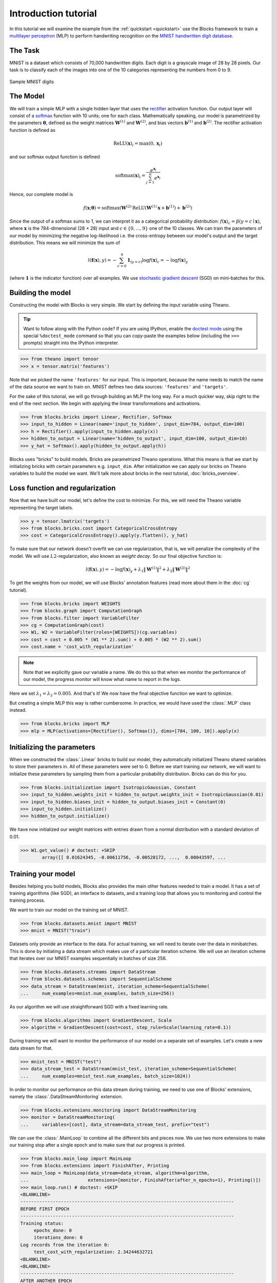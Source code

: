 Introduction tutorial
=====================

In this tutorial we will examine the example from the :ref:`quickstart
<quickstart>` use the Blocks framework to train a `multilayer perceptron`_ (MLP) to
perform handwriting recognition on the `MNIST handwritten digit database`_.

The Task
--------
MNIST is a dataset which consists of 70,000 handwritten digits. Each digit is a
grayscale image of 28 by 28 pixels. Our task is to classify each of the images
into one of the 10 categories representing the numbers from 0 to 9.

.. figure:: _static/mnist.png
   :align: center

   Sample MNIST digits

The Model
---------
We will train a simple MLP with a single hidden layer that uses the rectifier_
activation function. Our output layer will consist of a softmax_ function with
10 units; one for each class. Mathematically speaking, our model is parametrized
by the parameters :math:`\mathbf{\theta}`, defined as the weight matrices
:math:`\mathbf{W}^{(1)}` and :math:`\mathbf{W}^{(2)}`, and bias vectors
:math:`\mathbf{b}^{(1)}` and :math:`\mathbf{b}^{(2)}`. The rectifier activation
function is defined as

.. math:: \mathrm{ReLU}(\mathbf{x})_i = \max(0, \mathbf{x}_i)

and our softmax output function is defined

.. math:: \mathrm{softmax}(\mathbf{x})_i = \frac{e^{\mathbf{x}_i}}{\sum_{j=1}^n e^{\mathbf{x}_j}}

Hence, our complete model is

.. math:: f(\mathbf{x}; \mathbf{\theta}) = \mathrm{softmax}(\mathbf{W}^{(2)}\mathrm{ReLU}(\mathbf{W}^{(1)}\mathbf{x} + \mathbf{b}^{(1)}) + \mathbf{b}^{(2)})

Since the output of a softmax sums to 1, we can interpret it as a categorical
probability distribution: :math:`f(\mathbf{x})_c = \hat p(y = c \mid
\mathbf{x})`, where :math:`\mathbf{x}` is the 784-dimensional (28 × 28) input
and :math:`c \in \{0, ..., 9\}` one of the 10 classes. We can train the
parameters of our model by minimizing the negative log-likelihood i.e. the
cross-entropy between our model's output and the target distribution. This
means we will minimize the sum of

.. math:: l(\mathbf{f}(\mathbf{x}), y) = -\sum_{c=0}^9 \mathbf{1}_{(y=c)} \log f(\mathbf{x})_c = -\log f(\mathbf{x})_y

(where :math:`\mathbf{1}` is the indicator function) over all examples. We use
`stochastic gradient descent`_ (SGD) on mini-batches for this.

.. _model_building:

Building the model
------------------
Constructing the model with Blocks is very simple. We start by defining the
input variable using Theano.

.. tip::
   Want to follow along with the Python code? If you are using IPython, enable
   the `doctest mode`_ using the special ``%doctest_mode`` command so that you
   can copy-paste the examples below (including the ``>>>`` prompts) straight
   into the IPython interpreter.

>>> from theano import tensor
>>> x = tensor.matrix('features')

Note that we picked the name ``'features'`` for our input. This is important,
because the name needs to match the name of the data source we want to train on.
MNIST defines two data sources: ``'features'`` and ``'targets'``.

For the sake of this tutorial, we will go through building an MLP the long way.
For a much quicker way, skip right to the end of the next section. We begin
with applying the linear transformations and activations.

>>> from blocks.bricks import Linear, Rectifier, Softmax
>>> input_to_hidden = Linear(name='input_to_hidden', input_dim=784, output_dim=100)
>>> h = Rectifier().apply(input_to_hidden.apply(x))
>>> hidden_to_output = Linear(name='hidden_to_output', input_dim=100, output_dim=10)
>>> y_hat = Softmax().apply(hidden_to_output.apply(h))

Blocks uses "bricks" to build models. Bricks are parametrized Theano
operations. What this means is that we start by initializing bricks with
certain parameters e.g. ``input_dim``. After initialization we can apply our
bricks on Theano variables to build the model we want. We'll talk more about
bricks in the next tutorial, :doc:`bricks_overview`.

Loss function and regularization
--------------------------------
Now that we have built our model, let's define the cost to minimize. For this,
we will need the Theano variable representing the target labels.

>>> y = tensor.lmatrix('targets')
>>> from blocks.bricks.cost import CategoricalCrossEntropy
>>> cost = CategoricalCrossEntropy().apply(y.flatten(), y_hat)

To make sure that our network doesn't overfit we can use regularization, that
is, we will penalize the complexity of the model. We will use
:math:`L2`-regularization, also known as *weight decay*. So our final objective
function is:

.. math:: l(\mathbf{f}(\mathbf{x}), y) = -\log f(\mathbf{x})_y + \lambda_1\|\mathbf{W}^{(1)}\|^2 + \lambda_2\|\mathbf{W}^{(2)}\|^2

To get the weights from our model, we will use Blocks' annotation features (read
more about them in the :doc:`cg` tutorial).

>>> from blocks.bricks import WEIGHTS
>>> from blocks.graph import ComputationGraph
>>> from blocks.filter import VariableFilter
>>> cg = ComputationGraph(cost)
>>> W1, W2 = VariableFilter(roles=[WEIGHTS])(cg.variables)
>>> cost = cost + 0.005 * (W1 ** 2).sum() + 0.005 * (W2 ** 2).sum()
>>> cost.name = 'cost_with_regularization'

.. note::

   Note that we explicitly gave our variable a name. We do this so that when we
   monitor the performance of our model, the progress monitor will know what
   name to report in the logs.

Here we set :math:`\lambda_1 = \lambda_2 = 0.005`. And that's it! We now have
the final objective function we want to optimize.

But creating a simple MLP this way is rather cumbersome. In practice, we would
have used the :class:`.MLP` class instead.

>>> from blocks.bricks import MLP
>>> mlp = MLP(activations=[Rectifier(), Softmax()], dims=[784, 100, 10]).apply(x)

Initializing the parameters
---------------------------
When we constructed the :class:`.Linear` bricks to build our
model, they automatically initialized Theano shared variables to store their
parameters in.  All of these parameters were set to 0. Before we start training
our network, we will want to initialize these parameters by sampling them from
a particular probability distribution. Bricks can do this for you.

>>> from blocks.initialization import IsotropicGaussian, Constant
>>> input_to_hidden.weights_init = hidden_to_output.weights_init = IsotropicGaussian(0.01)
>>> input_to_hidden.biases_init = hidden_to_output.biases_init = Constant(0)
>>> input_to_hidden.initialize()
>>> hidden_to_output.initialize()

We have now initialized our weight matrices with entries drawn from a normal
distribution with a standard deviation of 0.01.

>>> W1.get_value() # doctest: +SKIP
        array([[ 0.01624345, -0.00611756, -0.00528172, ...,  0.00043597, ...

Training your model
-------------------
Besides helping you build models, Blocks also provides the main other features
needed to train a model. It has a set of training algorithms (like SGD), an
interface to datasets, and a training loop that allows you to monitoring and
control the training process.

We want to train our model on the training set of MNIST.

>>> from blocks.datasets.mnist import MNIST
>>> mnist = MNIST("train")

Datasets only provide an interface to the data. For actual training, we will
need to iterate over the data in minibatches. This is done by initiating a data
stream which makes use of a particular iteration scheme. We will use an
iteration scheme that iterates over our MNIST examples sequentially in batches
of size 256.

>>> from blocks.datasets.streams import DataStream
>>> from blocks.datasets.schemes import SequentialScheme
>>> data_stream = DataStream(mnist, iteration_scheme=SequentialScheme(
...     num_examples=mnist.num_examples, batch_size=256))

As our algorithm we will use straightforward SGD with a fixed learning rate.

>>> from blocks.algorithms import GradientDescent, Scale
>>> algorithm = GradientDescent(cost=cost, step_rule=Scale(learning_rate=0.1))

During training we will want to monitor the performance of our model on
a separate set of examples. Let's create a new data stream for that.

>>> mnist_test = MNIST("test")
>>> data_stream_test = DataStream(mnist_test, iteration_scheme=SequentialScheme(
...     num_examples=mnist_test.num_examples, batch_size=1024))

In order to monitor our performance on this data stream during training, we need
to use one of Blocks' extensions, namely the :class:`.DataStreamMonitoring`
extension.

>>> from blocks.extensions.monitoring import DataStreamMonitoring
>>> monitor = DataStreamMonitoring(
...     variables=[cost], data_stream=data_stream_test, prefix="test")

We can use the :class:`.MainLoop` to combine all the different
bits and pieces now. We use two more extensions to make our training stop after
a single epoch and to make sure that our progress is printed.

>>> from blocks.main_loop import MainLoop
>>> from blocks.extensions import FinishAfter, Printing
>>> main_loop = MainLoop(data_stream=data_stream, algorithm=algorithm,
...                      extensions=[monitor, FinishAfter(after_n_epochs=1), Printing()])
>>> main_loop.run() # doctest: +SKIP
<BLANKLINE>
-------------------------------------------------------------------------------
BEFORE FIRST EPOCH
-------------------------------------------------------------------------------
Training status:
     epochs_done: 0
     iterations_done: 0
Log records from the iteration 0:
     test_cost_with_regularization: 2.34244632721
<BLANKLINE>
<BLANKLINE>
-------------------------------------------------------------------------------
AFTER ANOTHER EPOCH
-------------------------------------------------------------------------------
Training status:
     epochs_done: 1
     iterations_done: 235
Log records from the iteration 235:
     test_cost_with_regularization: 0.664899230003
     training_finish_requested: True
<BLANKLINE>
<BLANKLINE>
-------------------------------------------------------------------------------
TRAINING HAS BEEN FINISHED:
-------------------------------------------------------------------------------
Training status:
     epochs_done: 1
     iterations_done: 235
Log records from the iteration 235:
     test_cost_with_regularization: 0.664899230003
     training_finish_requested: True
     training_finished: True
<BLANKLINE>

.. _multilayer perceptron: https://en.wikipedia.org/wiki/Multilayer_perceptron
.. _MNIST handwritten digit database: http://yann.lecun.com/exdb/mnist/
.. _rectifier: https://en.wikipedia.org/wiki/Rectifier_%28neural_networks%29
.. _softmax: https://en.wikipedia.org/wiki/Softmax
.. _stochastic gradient descent: https://en.wikipedia.org/wiki/Stochastic_gradient_descent
.. _doctest mode: http://ipython.org/ipython-doc/dev/interactive/tips.html#run-doctests
